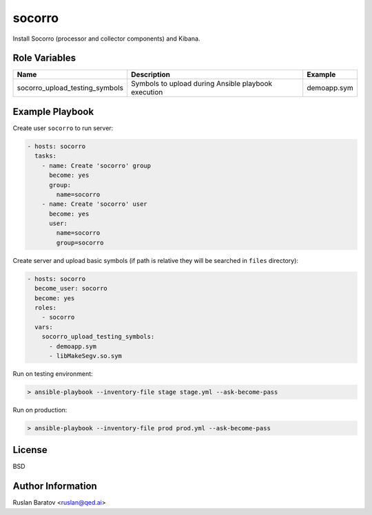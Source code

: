 socorro
=======

Install Socorro (processor and collector components) and Kibana.

Role Variables
--------------

============================== =================================================== ===================
Name                           Description                                         Example
============================== =================================================== ===================
socorro_upload_testing_symbols Symbols to upload during Ansible playbook execution demoapp.sym
============================== =================================================== ===================

Example Playbook
----------------

Create user ``socorro`` to run server:

.. code-block:: yaml

  - hosts: socorro
    tasks:
      - name: Create 'socorro' group
        become: yes
        group:
          name=socorro
      - name: Create 'socorro' user
        become: yes
        user:
          name=socorro
          group=socorro

Create server and upload basic symbols (if path is relative they will be
searched in ``files`` directory):

.. code-block:: yaml

  - hosts: socorro
    become_user: socorro
    become: yes
    roles:
      - socorro
    vars:
      socorro_upload_testing_symbols:
        - demoapp.sym
        - libMakeSegv.so.sym

Run on testing environment:

.. code-block:: shell

  > ansible-playbook --inventory-file stage stage.yml --ask-become-pass

Run on production:

.. code-block:: shell

  > ansible-playbook --inventory-file prod prod.yml --ask-become-pass

License
-------

BSD

Author Information
------------------

Ruslan Baratov <ruslan@qed.ai>

